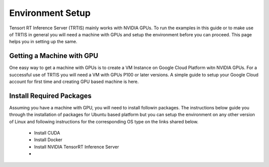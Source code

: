 Environment Setup
=================

Tensort RT Inference Server (TRTIS) mainly works with NVIDIA GPUs. To run the examples in this guide or to make use of TRTIS in general you will need a machine with GPUs and setup the environment before you can proceed. This page helps you in setting up the same. 

Getting a Machine with GPU
--------------------------

One easy way to get a machine with GPUs is to create a VM Instance on Google Cloud Platform witn NVIDIA GPUs. For a successful use of TRTIS you will need a VM with GPUs P100 or later versions. A simple guide to setup your Google Cloud account for first time and creating GPU based machine is here. 

Install Required Packages
-------------------------

Assuming you have a machine with GPU, you will need to install followin packages. The instructions below guide you through the installation of packages for Ubuntu based platform but you can setup the environment on any other version of Linux and following instructions for the corresponding OS type on the links shared below. 

	- Install CUDA
	- Install Docker
	- Install NVIDIA TensorRT Inference Server
	- 

